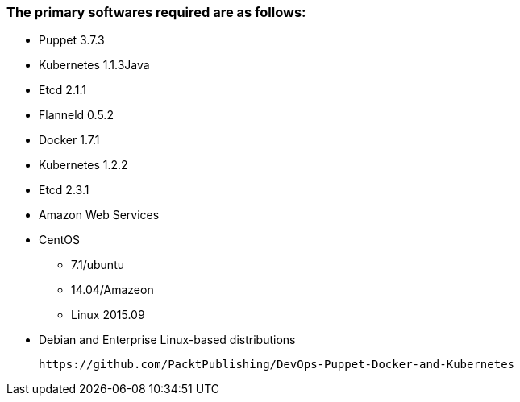 ### The primary softwares required are as follows:
 * Puppet 3.7.3
 * Kubernetes 1.1.3Java
 * Etcd 2.1.1
 * Flanneld 0.5.2
 * Docker 1.7.1
 * Kubernetes 1.2.2
 * Etcd 2.3.1
 * Amazon Web Services
 * CentOS
 ** 7.1/ubuntu
 ** 14.04/Amazeon
 ** Linux 2015.09
 * Debian and Enterprise Linux-based distributions
 
 https://github.com/PacktPublishing/DevOps-Puppet-Docker-and-Kubernetes
